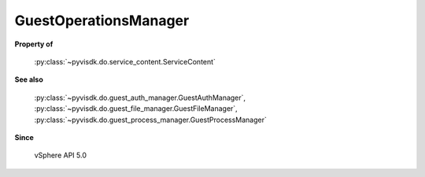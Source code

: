 
================================================================================
GuestOperationsManager
================================================================================


**Property of**
    
    :py:class:`~pyvisdk.do.service_content.ServiceContent`
    
**See also**
    
    :py:class:`~pyvisdk.do.guest_auth_manager.GuestAuthManager`,
    :py:class:`~pyvisdk.do.guest_file_manager.GuestFileManager`,
    :py:class:`~pyvisdk.do.guest_process_manager.GuestProcessManager`
    
**Since**
    
    vSphere API 5.0
    
.. 'autoclass':: pyvisdk.mo.guest_operations_manager.GuestOperationsManager
    :members:
    :inherited-members: